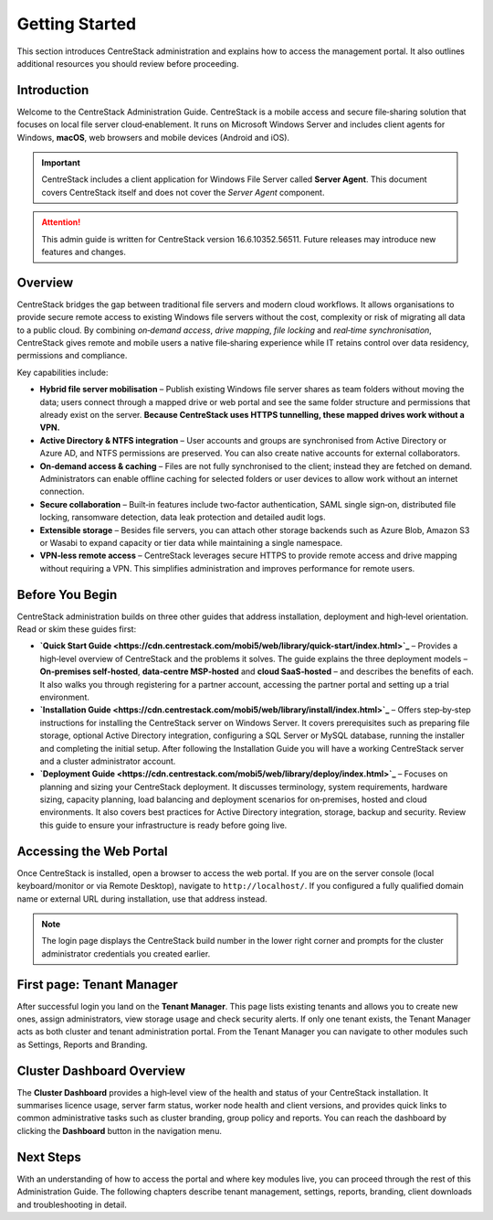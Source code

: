 Getting Started
================

This section introduces CentreStack administration and explains how to 
access the management portal. It also outlines additional resources you 
should review before proceeding.

Introduction
------------

Welcome to the CentreStack Administration Guide. CentreStack is a mobile
access and secure file‑sharing solution that focuses on local file server
cloud‑enablement. It runs on Microsoft Windows Server and includes client
agents for Windows, **macOS**, web browsers and mobile devices (Android and iOS).

.. important::

   CentreStack includes a client application for Windows File Server called 
   **Server Agent**. This document covers CentreStack itself and does not cover the
   *Server Agent* component.

.. attention::

   This admin guide is written for CentreStack version 16.6.10352.56511.
   Future releases may introduce new features and changes.

Overview
--------

CentreStack bridges the gap between traditional file servers and modern 
cloud workflows. It allows organisations to provide secure remote access to 
existing Windows file servers without the cost, complexity or risk of migrating 
all data to a public cloud. By combining *on‑demand access*, *drive mapping*,
*file locking* and *real‑time synchronisation*, CentreStack gives remote and 
mobile users a native file‑sharing experience while IT retains control over data
residency, permissions and compliance.

Key capabilities include:

* **Hybrid file server mobilisation** – Publish existing Windows file server
  shares as team folders without moving the data; users connect through a mapped 
  drive or web portal and see the same folder structure and permissions that 
  already exist on the server.  **Because CentreStack uses HTTPS tunnelling, these
  mapped drives work without a VPN.**
* **Active Directory & NTFS integration** – User accounts and groups are 
  synchronised from Active Directory or Azure AD, and NTFS permissions are 
  preserved. You can also create native accounts for external collaborators.
* **On‑demand access & caching** – Files are not fully synchronised to the 
  client; instead they are fetched on demand. Administrators can enable offline 
  caching for selected folders or user devices to allow work without an internet 
  connection.
* **Secure collaboration** – Built‑in features include two‑factor 
  authentication, SAML single sign‑on, distributed file locking, ransomware 
  detection, data leak protection and detailed audit logs.
* **Extensible storage** – Besides file servers, you can attach other 
  storage backends such as Azure Blob, Amazon S3 or Wasabi to expand capacity or 
  tier data while maintaining a single namespace.
* **VPN‑less remote access** – CentreStack leverages secure HTTPS to provide
  remote access and drive mapping without requiring a VPN. This simplifies 
  administration and improves performance for remote users.

Before You Begin
----------------

CentreStack administration builds on three other guides that address 
installation, deployment and high‑level orientation. Read or skim these guides 
first:

* **`Quick Start Guide <https://cdn.centrestack.com/mobi5/web/library/quick-start/index.html>`_** – Provides a high‑level overview of CentreStack and the 
  problems it solves. The guide explains the three deployment models – 
  **On‑premises self‑hosted**, **data‑centre MSP‑hosted** and **cloud 
  SaaS‑hosted** – and describes the benefits of each. It also walks you through 
  registering for a partner account, accessing the partner portal and setting up a
  trial environment.
* **`Installation Guide <https://cdn.centrestack.com/mobi5/web/library/install/index.html>`_** – Offers 
  step‑by‑step instructions for installing the CentreStack server on Windows 
  Server. It covers prerequisites such as preparing file storage, optional 
  Active Directory integration, configuring a SQL Server or MySQL database, 
  running the installer and completing the initial setup. After following the 
  Installation Guide you will have a working CentreStack server and a cluster 
  administrator account.
* **`Deployment Guide <https://cdn.centrestack.com/mobi5/web/library/deploy/index.html>`_** – Focuses 
  on planning and sizing your CentreStack deployment. It discusses terminology, 
  system requirements, hardware sizing, capacity planning, load balancing and 
  deployment scenarios for on‑premises, hosted and cloud environments. It also 
  covers best practices for Active Directory integration, storage, backup and 
  security. Review this guide to ensure your infrastructure is ready before going 
  live.

Accessing the Web Portal
------------------------

Once CentreStack is installed, open a browser to access the web portal. If 
you are on the server console (local keyboard/monitor or via Remote Desktop), 
navigate to ``http://localhost/``. If you configured a fully qualified domain 
name or external URL during installation, use that address instead.

.. note::

   The login page displays the CentreStack build number in the lower right 
   corner and prompts for the cluster administrator credentials you created 
   earlier.

.. image:: _static/centrestack-main-login-screen.png
   :alt: shows the default CentreStack login screen with the title **Sign In**, input boxes for username and password, a **Sign In** button and the build number in the lower right corner

First page: Tenant Manager
--------------------------

After successful login you land on the **Tenant Manager**. This page lists 
existing tenants and allows you to create new ones, assign administrators, view 
storage usage and check security alerts. If only one tenant exists, the Tenant 
Manager acts as both cluster and tenant administration portal. From the Tenant 
Manager you can navigate to other modules such as Settings, Reports and 
Branding.

.. image:: _static/cluster-admin-main-interface-after-login-multi-tenancy.png
   :alt: **Tenant Manager** page with a **New Tenant** tile (plus icon), cards for existing tenants and a blue banner displaying trial days left and navigation icons

Cluster Dashboard Overview
--------------------------

The **Cluster Dashboard** provides a high‑level view of the health and 
status of your CentreStack installation. It summarises licence usage, server 
farm status, worker node health and client versions, and provides quick links to
common administrative tasks such as cluster branding, group policy and reports. 
You can reach the dashboard by clicking the **Dashboard** button in the 
navigation menu.

.. image:: _static/cluster-admin-clicked-cluster-dashboard.png
   :alt: **Cluster Dashboard** view summarising licence usage, server and worker node health, client versions and providing quick links to cluster branding, group policy and reports

Next Steps
----------

With an understanding of how to access the portal and where key modules 
live, you can proceed through the rest of this Administration Guide. The 
following chapters describe tenant management, settings, reports, branding, 
client downloads and troubleshooting in detail.
